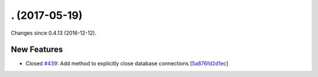 
. (2017-05-19)
###############

Changes since 0.4.13 (2016-12-12).

New Features
$$$$$$$$$$$$$

* Closed `#439 <https://bitbucket.org/biocommons/hgvs/issues/439/>`_: Add method to explicitly close database connections [`5a876fd2d1ec <https://bitbucket.org/biocommons/hgvs/commits/5a876fd2d1ec>`_]
